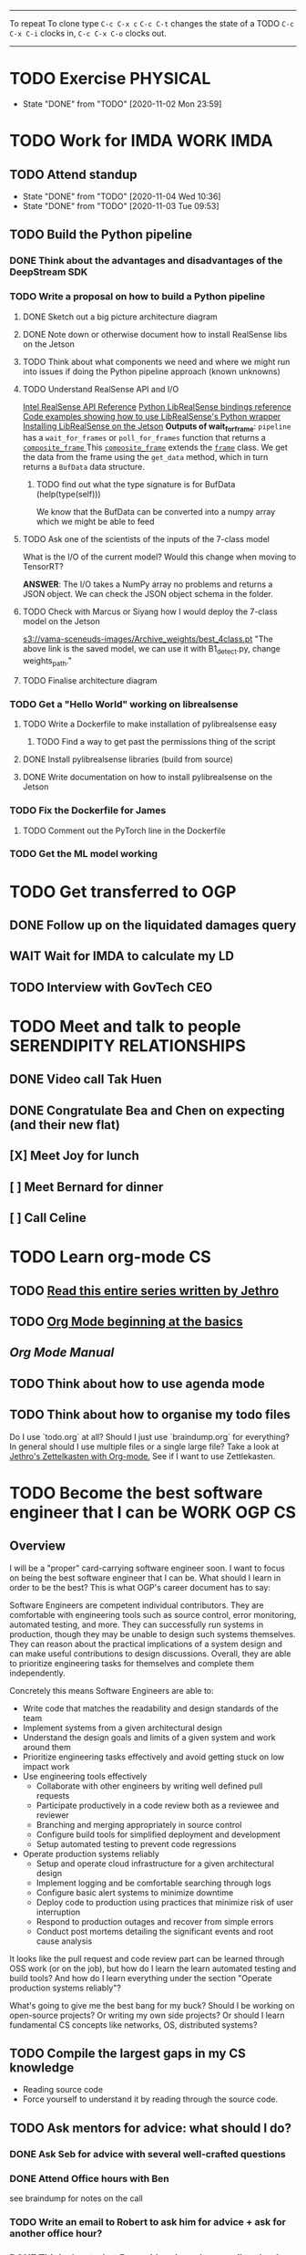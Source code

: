 #+TAGS:  PHYSICAL(0) [ WORK(1) : IMDA OGP ] SERENDIPITY(2) [ SIDEPROJECTS(3) : BLOG BOARDGAMEENGINE THESIS CS ] HOBBIES(4) RELATIONSHIPS(5)

------
To repeat
To clone type ~C-c C-x c~
~C-c C-t~ changes the state of a TODO
~C-c C-x C-i~ clocks in,
~C-c C-x C-o~ clocks out.
------
* TODO Exercise :PHYSICAL:
SCHEDULED: <2020-11-03 Tue ++1d>
:PROPERTIES:
:LAST_REPEAT: [2020-11-03 Tue 00:57]
:END:
- State "DONE"       from "TODO"       [2020-11-02 Mon 23:59]
* TODO Work for IMDA :WORK:IMDA:
** TODO Attend standup
SCHEDULED: <2020-11-05 Thu 09:00 ++1d>
:PROPERTIES:
:LAST_REPEAT: [2020-11-04 Wed 10:36]
:ORDERED:  t
:END:
:LOGBOOK:
CLOCK: [2020-11-06 Fri 09:03]--[2020-11-06 Fri 09:29] =>  0:26
CLOCK: [2020-11-04 Wed 09:45]--[2020-11-04 Wed 10:37] =>  0:52
:END:
- State "DONE"       from "TODO"       [2020-11-04 Wed 10:36]
- State "DONE"       from "TODO"       [2020-11-03 Tue 09:53]
** TODO Build the Python pipeline 
*** DONE Think about the advantages and disadvantages of the DeepStream SDK
:LOGBOOK:
CLOCK: [2020-11-02 Mon 17:16]--[2020-11-02 Mon 18:18] =>  1:02
:END:
*** TODO Write a proposal on how to build a Python pipeline
**** DONE Sketch out a big picture architecture diagram
:LOGBOOK:
CLOCK: [2020-11-03 Tue 11:10]--[2020-11-03 Tue 11:30] =>  0:20
:END:
[[./img/diagram.png]]
**** DONE Note down or otherwise document how to install RealSense libs on the Jetson
**** TODO Think about what components we need and where we might run into issues if doing the Python pipeline approach (known unknowns)
**** TODO Understand RealSense API and I/O
:LOGBOOK:
CLOCK: [2020-11-03 Tue 11:30]--[2020-11-03 Tue 12:05] =>  0:35
:END:
[[https://dev.intelrealsense.com/docs/api-architecture][Intel RealSense API Reference]]
[[https://intelrealsense.github.io/librealsense/python_docs/_generated/pyrealsense2.html#module-pyrealsense2][Python LibRealSense bindings reference]]
[[https://dev.intelrealsense.com/docs/python2][Code examples showing how to use LibRealSense's Python wrapper]]
[[https://github.com/IntelRealSense/librealsense/blob/master/doc/installation_jetson.md][Installing LibRealSense on the Jetson]]
**Outputs of wait_for_frame**:
~pipeline~ has a ~wait_for_frames~ or ~poll_for_frames~ function that returns a
[[https://intelrealsense.github.io/librealsense/python_docs/_generated/pyrealsense2.composite_frame.html?highlight=get_depth_frame#pyrealsense2.composite_frame][~composite_frame~   ]]
This [[https://intelrealsense.github.io/librealsense/python_docs/_generated/pyrealsense2.composite_frame.html?highlight=get_depth_frame#pyrealsense2.composite_frame][~composite_frame~]] extends the [[https://intelrealsense.github.io/librealsense/python_docs/_generated/pyrealsense2.frame.html?highlight=get_data#pyrealsense2.frame.get_data][~frame~]] class.
We get the data from the frame using the ~get_data~ method,
which in turn returns a ~BufData~ data structure.
***** TODO find out what the type signature is for BufData (help(type(self)))
We know that the BufData can be converted into a numpy array which we might be able to feed
**** TODO Ask one of the scientists of the inputs of the 7-class model
What is the I/O of the current model?
Would this change when moving to TensorRT?

**ANSWER**: The I/O takes a NumPy array no problems and returns a JSON object.
We can check the JSON object schema in the folder.
**** TODO Check with Marcus or Siyang how I would deploy the 7-class model on the Jetson
[[s3://vama-sceneuds-images/Archive_weights/best_4class.pt]]
"The above link is the saved model, we can use it with B1_detect.py,
change weights_path."
**** TODO Finalise architecture diagram
*** TODO Get a "Hello World" working on librealsense
**** TODO Write a Dockerfile to make installation of pylibrealsense easy
***** TODO Find a way to get past the permissions thing of the script
**** DONE Install pylibrealsense libraries (build from source)
**** DONE Write documentation on how to install pylibrealsense on the Jetson
:LOGBOOK:
CLOCK: [2020-11-05 Thu 14:05]--[2020-11-05 Thu 15:32] =>  1:27
:END:
*** TODO Fix the Dockerfile for James
***** TODO Comment out the PyTorch line in the Dockerfile
*** TODO Get the ML model working
* TODO Get transferred to OGP
** DONE Follow up on the liquidated damages query
** WAIT Wait for IMDA to calculate my LD
** TODO Interview with GovTech CEO
SCHEDULED: <2020-12-04 Fri 16:30>
* TODO Meet and talk to people :SERENDIPITY:RELATIONSHIPS:
** DONE Video call Tak Huen
SCHEDULED: <2020-11-02 Mon 22:15>
** DONE Congratulate Bea and Chen on expecting (and their new flat)
DEADLINE: <2020-11-02 Mon 21:00>
** [X] Meet Joy for lunch
** [ ] Meet Bernard for dinner
SCHEDULED: <2020-11-07 Sat 12:00>
** [ ] Call Celine 
SCHEDULED: <2020-11-08 Sun 16:00 +1w>
* TODO Learn org-mode :CS:
** TODO [[https://blog.jethro.dev/posts/capturing_inbox/][Read this entire series written by Jethro]]
** TODO [[https://orgmode.org/worg/org-tutorials/org4beginners.html][Org Mode beginning at the basics]]
** [[orgmode.org/manual][Org Mode Manual]]
** TODO Think about how to use agenda mode
** TODO Think about how to organise my todo files
Do I use `todo.org` at all? Should I just use `braindump.org` for everything?
In general should I use multiple files or a single large file?
Take a look at [[https://blog.jethro.dev/posts/zettelkasten_with_org/][Jethro's Zettelkasten with Org-mode.]]
See if I want to use Zettlekasten.
* TODO Become the best software engineer that I can be :WORK:OGP:CS:
** Overview
I will be a "proper" card-carrying software engineer soon.
I want to focus on being the best software engineer that I can be.
What should I learn in order to be the best?
This is what OGP's career document has to say:

:OGPCAREERDOCUMENT:
Software Engineers are competent individual contributors. 
They are comfortable with engineering tools such as source control, error
monitoring, automated testing, and more. They can successfully run systems in
production, though they may be unable to design such systems themselves. They
can reason about the practical implications of a system design and can make
useful contributions to design discussions. Overall, they are able to prioritize
engineering tasks for themselves and complete them independently.
 
Concretely this means Software Engineers are able to:

- Write code that matches the readability and design standards of the team
- Implement systems from a given architectural design
- Understand the design goals and limits of a given system and work around them
- Prioritize engineering tasks effectively and avoid getting stuck on low impact work
- Use engineering tools effectively
  - Collaborate with other engineers by writing well defined pull requests
  - Participate productively in a code review both as a reviewee and reviewer
  - Branching and merging appropriately in source control
  - Configure build tools for simplified deployment and development
  - Setup automated testing to prevent code regressions
- Operate production systems reliably
  - Setup and operate cloud infrastructure for a given architectural design
  - Implement logging and be comfortable searching through logs
  - Configure basic alert systems to minimize downtime
  - Deploy code to production using practices that minimize risk of user interruption
  - Respond to production outages and recover from simple errors
  - Conduct post mortems detailing the significant events and root cause analysis
    :END:
    
It looks like the pull request and code review part 
can be learned through OSS work (or on the job),
but how do I learn the learn automated testing and build tools?
And how do I learn everything under the section 
"Operate production systems reliably"?

What's going to give me the best bang for my buck?
Should I be working on open-source projects?
Or writing my own side projects?
Or should I learn fundamental CS concepts like networks, OS, distributed systems?
** TODO Compile the largest gaps in my CS knowledge
- Reading source code
- Force yourself to understand it by reading through the source code.
** TODO Ask mentors for advice: what should I do?
*** DONE Ask Seb for advice with several well-crafted questions
*** DONE Attend Office hours with Ben 
SCHEDULED: <2020-11-05 Wed 21:30>
see braindump for notes on the call
*** TODO Write an email to Robert to ask him for advice + ask for another office hour?
*** DONE Think about what Ben said and send an email to thank him
** TODO Compile what different mentors said and synthesise them into something actionable
** TODO Read and learn from the best textbooks
*** DONE Move the PDFs to the Remarkable so that I can read them on the go
*** TODO [[./books/DDIA.pdf][Designing Data-Intensive Applications (DDIA)]]
*** TODO [[./books/SICP_JS.pdf][SICP (JS version)]]
** TODO Do projects that maximise my learning
*** TODO Learn Rust
**** DONE [[https://www.youtube.com/watch?v=DnT-LUQgc7s][Considering Rust: video link]]
**** TODO [[https://doc.rust-lang.org/book/index.html][Rust tutorial: The Rust Programming Language]]
***** TODO Work through the tutorial [0/20]
****** TODO Chapter 1
****** TODO Chapter 2
****** TODO Chapter 3
****** TODO Chapter 4
****** TODO Chapter 5
****** TODO Chapter 6
****** TODO Chapter 7
****** TODO Chapter 8
****** TODO Chapter 9
****** TODO Chapter 10
****** TODO Chapter 11
****** TODO Chapter 12
****** TODO Chapter 13
****** TODO Chapter 14
****** TODO Chapter 15
****** TODO Chapter 16
****** TODO Chapter 17
****** TODO Chapter 18
****** TODO Chapter 19
****** TODO Chapter 20
**** TODO [[http://www.arewewebyet.org/][Web development in Rust]]
**** TODO [[https://fasterthanli.me/articles/a-half-hour-to-learn-rust][Teaches you Rust from code snippets]]
*** TODO Do CS140e: building an OS on the Raspberry Pi 1A+
Prerequisite: [[Learn Rust]]
* TODO Write for the blog :BLOG:
** TODO Write post about interviewing with OGP and preparation process, even if I get rejected
SCHEDULED: <2020-11-06 Fri>
:LOGBOOK:
CLOCK: [2020-11-05 Thu 22:25]--[2020-11-06 Fri 00:00] => 01:35
:END:
Clarified with Russell what I am or am not allowed to say:

> my general principle which I'd say to OGP officers (and I counting you in that
> fold by extension) is go ahead and share freely, but dont go and share
> something that would give any reader an unfair advantage into the actual
> hiring process e.g. the stuff we tell u about what we're looking for - yeah you
> can go ahead and share that too. but the actual questions we use and ask,
> please don't
** TODO Write post about my three years in Oxford
  - Year 1
  - Year 2
  - Year 3
*** TODO collate pictures
** TODO Upload my notes
** TODO Upload my exam paper attempts
** TODO Write series about "How to write a First-Class Oxford PPE essay":
  - how to read,
  - how to synthesise what you've read into a big debate/ few key viewpoints
  - "Think very hard",
  - how to structure the essay
** TODO Write a post about Board Game Engine
** TODO New exploration: why is metro construction in Singapore so expensive?
Why have costs ballooned over the past fifteen years?
Check [[https://pedestrianobservations.com/?s=singapore][Pedestrian Observations]] and wait for Alon's reply

**EDIT**
[[https://pedestrianobservations.com/][New post from Alon:]]

> It increasingly looks like the cause of high construction costs in the
English-speaking world is the trend of the privatization of the state since the
1980s. Instead of public planning departments, there is growing use of
consultants. This trend is intensifying, for example with increasing use of
design-build contracts, introduced into Canada just before costs exploded.

*** TODO Follow up with Alon
SCHEDULED: <2020-11-03 Tue ++1w>
** TODO New exploration: could Singapore afford a UBI? What would it take?
* TODO Improve the UX of my website :BLOG:
** TODO Add "Related Posts" widget on my posts
** DONE Add blogroll
* TODO Build software :SIDEPROJECTS:
** TODO Finish and ship MVP of Board Game Engine: server and lobby
*** TODO Pair program with Joshua 
SCHEDULED: <2020-11-03 Tue 21:30>
:LOGBOOK:
CLOCK: [2020-11-03 Tue 21:49]--[2020-11-03 Tue 22:32] =>  0:43
:END:
** HOLD Build Julia Path Tracer
** HOLD Build [[https://www.benkuhn.net/krss/][KindleRSS]] but for the Remarkable.
Idea from Ben Kuhn.
Check the following [GitHub repo](https://github.com/reHackable/awesome-reMarkable).
Check also [this link](https://umanovskis.se/blog/post/remarkable-email/)
* TODO Build hardware :SIDEPROJECTS:HOBBIES:
** HOLD Repair gramophone
** TODO Build adjustable monitor stand
** TODO Build DIY RGBA night lamp
** WAIT Build home gym
* TODO Publish academic work :SIDEPROJECTS:THESIS:
** HOLD Paper with Nick Eubank
** TODO Paper with Gabe Schoenbach
*** TODO Pair program with Gabe
SCHEDULED: <2020-11-10 Tue 22:00 +1w>
:PROPERTIES:
:LAST_REPEAT: [2020-11-03 Tue 23:54]
:END:
- State "DONE"       from "TODO"       [2020-11-03 Tue 23:54]
:LOGBOOK:
CLOCK: [2020-11-03 Tue 22:34]--[2020-11-03 Tue 23:53] =>  1:19
:END:
* TODO Buy things [3/5]
- [X] Buy home gym equipment (~\$800--\$2000)
- [X] Buy a new toothbrush
- [ ] Buy a webcam
- [ ] Buy a night light
- [ ] Buy split keyboard (~ \$500)
* TODO Find a format for my resume that fulfills all my goals :WORK:
(not too verbose/hard to edit, exports nicely to PDF, also exports to HTML,
layout customisable by me)
* TODO Canvas some support for my forest protection mechanism idea :SIDEPROJECTS:
* TODO Publish cryptogram book on Amazon 
** TODO Add gutter margins
[[https://github.com/bpampuch/pdfmake/issues/2106#event-3945256138][GitHub link]]
* WAIT Complain to Town council about the poorly shaded floodlights
** DONE Wait for call from Town Council
** WAIT Wait for Frederick to come and inspect the place
* TODO Start scheduling my priorities
How many hours do I devote each day to each item?
Have a set time to exercise every day
So the things I need to do are:
- Write Three Years in Oxford
- Write How to Write a First-Class PPE Essay
- Write OGP interview and preparation post
- Upload resume to personal website
- Learn Rust
- Go through the OS course
- Self-study networking or go through a project or something

* DONE Find out why I can't open shit in the same Emacs instance
* TODO Just a random (stupid) idea: maybe I can make my blog use a color scheme like this Emacs theme
* TODO Thank Kwotsin and update him about my job offer
SCHEDULED: <2020-11-06 Fri 09:45>

* TODO Think about how best to structure my digital garden/second brain/whatever
** DONE Move all my files around and stuff
:LOGBOOK:
CLOCK: [2020-11-06 Fri 09:51]--[2020-11-06 Fri 13:26] =>  3:35
:END:
* TODO Think about the separation between todo.org and braindump.org.
Todos are todos, braindumps are just dumps/notes,
but sometimes braindumps are actionable and sometimes TODOs need context.
